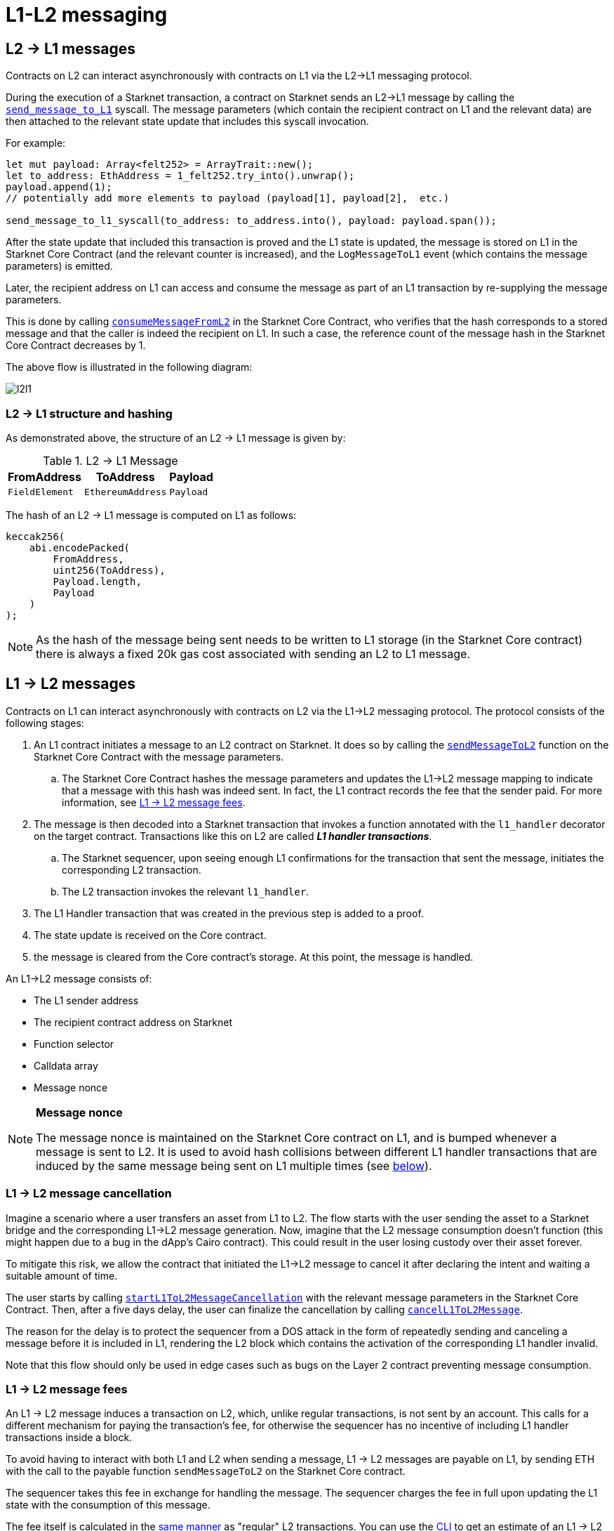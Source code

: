 [id="messaging_mechanism"]
= L1-L2 messaging

[id="l2-l1_messages"]
== L2 → L1 messages

Contracts on L2 can interact asynchronously with contracts on L1 via the L2→L1 messaging protocol.

During the execution of a Starknet transaction, a contract on Starknet sends an L2→L1 message by calling the https://github.com/starkware-libs/cairo-lang/blob/4e233516f52477ad158bc81a86ec2760471c1b65/src/starkware/starknet/common/messages.cairo#L4[`send_message_to_L1`] syscall. The message parameters (which contain the recipient contract on L1 and the relevant data) are then attached to the relevant state update that includes this syscall invocation.

For example:

[source,rs]
----
let mut payload: Array<felt252> = ArrayTrait::new();
let to_address: EthAddress = 1_felt252.try_into().unwrap();
payload.append(1);
// potentially add more elements to payload (payload[1], payload[2],  etc.)

send_message_to_l1_syscall(to_address: to_address.into(), payload: payload.span());
----

After the state update that included this transaction is proved and the L1 state is updated, the message is stored on L1 in the Starknet Core Contract (and the relevant counter is increased), and the `LogMessageToL1` event (which contains the message parameters) is emitted.

Later, the recipient address on L1 can access and consume the message as part of an L1 transaction by re-supplying the message parameters.

This is done by calling https://github.com/starkware-libs/cairo-lang/blob/4e233516f52477ad158bc81a86ec2760471c1b65/src/starkware/starknet/eth/StarknetMessaging.sol#L119[`consumeMessageFromL2`] in the Starknet Core Contract, who verifies that the hash corresponds to a stored message and that the caller is indeed the recipient on L1. In such a case, the reference count of the message hash in the Starknet Core Contract decreases by 1.

The above flow is illustrated in the following diagram:

image::l2l1.png[l2l1]

[id="structure_and_hashing_l2-l1"]
=== L2 → L1 structure and hashing

As demonstrated above, the structure of an L2 → L1 message is given by:

.L2 → L1 Message
[%autowidth.stretch]
|===
| FromAddress    | ToAddress         | Payload

| `FieldElement` | `EthereumAddress` | `Payload`
|===

The hash of an L2 → L1 message is computed on L1 as follows:

[source,js]
----
keccak256(
    abi.encodePacked(
        FromAddress,
        uint256(ToAddress),
        Payload.length,
        Payload
    )
);
----

NOTE: As the hash of the message being sent needs to be written to L1 storage (in the Starknet Core contract) there is always a fixed 20k gas cost associated with sending an L2 to L1 message.


[id="l1-l2-messages"]
== L1 → L2 messages

Contracts on L1 can interact asynchronously with contracts on L2 via the L1→L2 messaging protocol. The protocol consists of the following stages:

. An L1 contract initiates a message to an L2 contract on Starknet. It does so by calling the link:https://github.com/starkware-libs/cairo-lang/blob/54d7e92a703b3b5a1e07e9389608178129946efc/src/starkware/starknet/solidity/IStarknetMessaging.sol#L13[`sendMessageToL2`] function on the Starknet Core Contract with the message parameters.
 .. The Starknet Core Contract hashes the message parameters and updates the L1→L2 message mapping to indicate that a message with this hash was indeed sent. In fact, the L1 contract records the fee that the sender paid. For more information, see xref:l1-l2_message_fees[L1 → L2 message fees].
. The message is then decoded into a Starknet transaction that invokes a function annotated with the `l1_handler` decorator on the target contract. Transactions like this on L2 are called *_L1 handler transactions_*.
 .. The Starknet sequencer, upon seeing enough L1 confirmations for the transaction that sent the message, initiates the corresponding L2 transaction.
 .. The L2 transaction invokes the relevant `l1_handler`.
. The L1 Handler transaction that was created in the previous step is added to a proof.
. The state update is received on the Core contract.
. the message is cleared from the Core contract's storage. At this point, the message is handled.

// The above flow is illustrated in the following diagram:
// THIS IMAGE IS WRONG & MISLEADING AND THUS COMMENTED OUT UNTIL FIXED
// image::l1l2.png[l1l2]

An L1→L2 message consists of:

* The L1 sender address
* The recipient contract address on Starknet
* Function selector
* Calldata array
* Message nonce

[NOTE]
====
*Message nonce*

The message nonce is maintained on the Starknet Core contract on L1, and is bumped whenever a message is
sent to L2. It is used to avoid hash collisions between different L1 handler transactions that are induced by the same message being sent on L1 multiple times (see xref:structure_and_hashing_l1-l2[below]).
====

[id="l2-l1_message_cancellation"]
=== L1 → L2 message cancellation

Imagine a scenario where a user transfers an asset from L1 to L2. The flow starts with the user sending the asset to a Starknet bridge and the corresponding L1→L2 message generation. Now, imagine that the L2 message consumption doesn't function (this might happen due to a bug in the dApp's Cairo contract). This could result in the user losing custody over their asset forever.

To mitigate this risk, we allow the contract that initiated the L1→L2 message to cancel it after declaring the intent and waiting a suitable amount of time.

The user starts by calling https://github.com/starkware-libs/cairo-lang/blob/4e233516f52477ad158bc81a86ec2760471c1b65/src/starkware/starknet/eth/StarknetMessaging.sol#L134[`startL1ToL2MessageCancellation`] with the relevant message parameters in the Starknet Core Contract. Then, after a five days delay, the user can finalize the cancellation by calling https://github.com/starkware-libs/cairo-lang/blob/4e233516f52477ad158bc81a86ec2760471c1b65/src/starkware/starknet/eth/StarknetMessaging.sol#L147[`cancelL1ToL2Message`].

The reason for the delay is to protect the sequencer from a DOS attack in the form of repeatedly sending and canceling a message before it is included in L1, rendering the L2 block which contains the activation of the corresponding L1 handler invalid.

Note that this flow should only be used in edge cases such as bugs on the Layer 2 contract preventing message consumption.

[id="l1-l2-message-fees"]
=== L1 → L2 message fees

An L1 → L2 message induces a transaction on L2, which, unlike regular transactions, is not sent by an account. This calls for a different mechanism for paying the transaction's fee, for otherwise the sequencer has no incentive of including L1 handler transactions inside a block.

To avoid having to interact with both L1 and L2 when sending a message, L1 → L2 messages are payable on L1, by sending ETH with the call to the payable function `sendMessageToL2` on the Starknet Core contract.

The sequencer takes this fee in exchange for handling the message. The sequencer charges the fee in full upon updating the L1 state with the consumption of this message.

The fee itself is calculated in the xref:../Network_Architecture/fee-mechanism.adoc#overall_fee[same manner] as
"regular" L2 transactions. You can use the xref:documentation:cli:starkli.adoc#starknet-estimate_fee[CLI] to get an estimate of an L1 → L2 message fee.

[id="structure_and_hashing_l1-l2"]
=== L1 → L2 structure and hashing

For completeness, we describe the precise structure of both the message as it appears on L1 and the induced transaction as it appears on L2.

.L1 → L2 Message
[%autowidth.stretch]
|===
| FromAddress       | ToAddress      | Selector       | Payload              | Nonce          |

| `EthereumAddress` | `FieldElement` | `FieldElement` | `List+++<FieldElement>+++` | `FieldElement` |
|===

The hash of the message is computed on L1 as follows:

[source,js]
----
keccak256(
    abi.encodePacked(
        uint256(FromAddress),
        ToAddress,
        Nonce,
        Selector,
        Payload.length,
        Payload
    )
);
----

.L1 handler transaction

[%autowidth.stretch]
|===
| Version        | ContractAddress | Selector             | Calldata       | Nonce          |

| `FieldElement` | `FieldElement`  | `FieldElement` | `List+++<FieldElement>+++` | `FieldElement` |
|===

The hash of the corresponding L1 handler transaction on L2 is computed as follows:

[source,cairo]
----
l1_handler_tx_hash = ℎ(
    "l1_handler",
    version,
    contract_address,
    entry_point_selector,
    ℎ(calldata),
    chain_id,
    nonce
)
----

Where:

- stem:[\text{l1_handler}] is a constant prefix, encoded in bytes (ASCII), with big-endian.
- stem:[\text{chain_id}] is a constant value that specifies the network to which this transaction is sent.
- stem:[$$h$$] is the xref:../Cryptography/hash-functions.adoc#pedersen_hash[Pedersen] hash

[NOTE]
====
In an `l1_handler` transaction, the first element of the calldata is always the Ethereum address of the sender.
====
